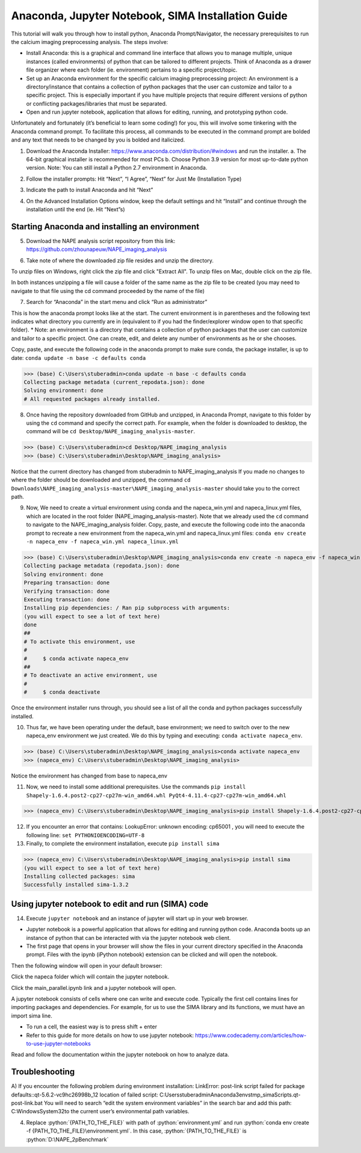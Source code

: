 Anaconda, Jupyter Notebook, SIMA Installation Guide
===================================================

This tutorial will walk you through how to install python, Anaconda Prompt/Navigator, the necessary prerequisites to run the calcium imaging preprocessing analysis. The steps involve:

.. highlight:: rst

.. role:: python(code)
    :language: python

.. |br| raw:: html

    <br>

* Install Anaconda: this is a graphical and command line interface that allows you to manage multiple, unique instances (called environments) of python that can be tailored to different projects. Think of Anaconda as a drawer file organizer where each folder (ie. environment) pertains to a specific project/topic.
* Set up an Anaconda environment for the specific calcium imaging preprocessing project: An environment is a directory/instance that contains a collection of python packages that the user can customize and tailor to a specific project. This is especially important if you have multiple projects that require different versions of python or conflicting packages/libraries that must be separated.
* Open and run jupyter notebook, application that allows for editing, running, and prototyping python code.

Unfortunately and fortunately (it’s beneficial to learn some coding!) for you, this will involve some tinkering with the Anaconda command prompt. To facilitate this process, all commands to be executed in the command prompt are bolded and any text that needs to be changed by you is bolded and italicized.

1) Download the Anaconda Installer: https://www.anaconda.com/distribution/#windows and run the installer.
   a. The 64-bit graphical installer is recommended for most PCs
   b. Choose Python 3.9 version for most up-to-date python version. Note: You can still install a Python 2.7 environment in Anaconda.

.. image:: _images/anaconda_sima_install/1_anaconda_website.png

2)	Follow the installer prompts: Hit “Next”, “I Agree”, “Next” for Just Me (Installation Type)

.. image:: _images/anaconda_sima_install/2_anaconda_setup_1.png

3)	Indicate the path to install Anaconda and hit “Next”

.. image:: _images/anaconda_sima_install/3_anaconda_setup_2.png

4)	On the Advanced Installation Options window, keep the default settings and hit “Install” and continue through the installation until the end (ie. Hit “Next”s)

Starting Anaconda and installing an environment
~~~~~~~~~~~~~~~~~~~~~~~~~~~~~~~~~~~~~~~~~~~~~~~

5) Download the NAPE analysis script repository from this link: https://github.com/zhounapeuw/NAPE_imaging_analysis

.. image:: _ images/anaconda_sima_install/13_download_mc_code.png

6) Take note of where the downloaded zip file resides and unzip the directory.

.. image:: _ images/anaconda_sima_install/14_mc_code_dir.png

To unzip files on Windows, right click the zip file and click "Extract All".
To unzip files on Mac, double click on the zip file.

In both instances unzipping a file will cause a folder of the same name as the zip file to be created (you may need to navigate to that file using the cd command proceeded by the name of the file)

7)	Search for “Anaconda” in the start menu and click “Run as administrator”

.. image:: _images/anaconda_sima_install/4_open_prompt.png

This is how the anaconda prompt looks like at the start. The current environment is in parentheses and the following text indicates what directory you currently are in (equivalent to if you had the finder/explorer window open to that specific folder).
* Note: an environment is a directory that contains a collection of python packages that the user can customize and tailor to a specific project. One can create, edit, and delete any number of environments as he or she chooses.

.. image:: _images/anaconda_sima_install/5_prompt.png

Copy, paste, and execute the following code in the anaconda prompt to make sure conda, the package installer, is up to date: ``conda update -n base -c defaults conda``

>>> (base) C:\Users\stuberadmin>conda update -n base -c defaults conda
Collecting package metadata (current_repodata.json): done
Solving environment: done
# All requested packages already installed.

..
  .. image:: _images/anaconda_sima_install/5_2_update_conda.PNG

8) Once having the repository downloaded from GitHub and unzipped, in Anaconda Prompt, navigate to this folder by using the ``cd`` command and specify the correct path. For example, when the folder is downloaded to desktop, the command will be ``cd Desktop/NAPE_imaging_analysis-master``.

>>> (base) C:\Users\stuberadmin>cd Desktop/NAPE_imaging_analysis
>>> (base) C:\Users\stuberadmin\Desktop\NAPE_imaging_analysis>

Notice that the current directory has changed from stuberadmin to NAPE_imaging_analysis
If you made no changes to where the folder should be downloaded and unzipped, the command ``cd Downloads\NAPE_imaging_analysis-master\NAPE_imaging_analysis-master`` should take you to the correct path.

..
  .. image:: _images/anaconda_sima_install/8_cd.png

9) Now, We need to create a virtual environment using conda and the napeca_win.yml and napeca_linux.yml files, which are located in the root folder (NAPE_imaging_analysis-master). Note that we already used the ``cd`` command to navigate to the NAPE_imaging_analysis folder. Copy, paste, and execute the following code into the anaconda prompt to recreate a new environment from the napeca_win.yml and napeca_linux.yml files: ``conda env create -n napeca_env -f napeca_win.yml napeca_linux.yml``

>>> (base) C:\Users\stuberadmin\Desktop\NAPE_imaging_analysis>conda env create -n napeca_env -f napeca_win.yml
Collecting package metadata (repodata.json): done
Solving environment: done
Preparing transaction: done
Verifying transaction: done
Executing transaction: done
Installing pip dependencies: / Ran pip subprocess with arguments:
(you will expect to see a lot of text here)
done
##
# To activate this environment, use
#
#     $ conda activate napeca_env
##
# To deactivate an active environment, use
#
#     $ conda deactivate

..
  .. image:: _images/anaconda_sima_install/9_create_virtual_env.png

Once the environment installer runs through, you should see a list of all the conda and python packages successfully installed.

..
  .. image:: _images/anaconda_sima_install/9_env_installed.png

10) Thus far, we have been operating under the default, base environment; we need to switch over to the new napeca_env environment we just created. We do this by typing and executing: ``conda activate napeca_env``.

>>> (base) C:\Users\stuberadmin\Desktop\NAPE_imaging_analysis>conda activate napeca_env
>>> (napeca_env) C:\Users\stuberadmin\Desktop\NAPE_imaging_analysis>

Notice the environment has changed from base to napeca_env

..
  .. image:: _images/anaconda_sima_install/10_activate.png

11) Now, we need to install some additional prerequisites. Use the commands ``pip install Shapely-1.6.4.post2-cp27-cp27m-win_amd64.whl PyQt4-4.11.4-cp27-cp27m-win_amd64.whl``

>>> (napeca_env) C:\Users\stuberadmin\Desktop\NAPE_imaging_analysis>pip install Shapely-1.6.4.post2-cp27-cp27m-win_amd64.whl PyQt4-4.11.4-cp27-cp27m-win_amd64.whl


12) If you encounter an error that contains: LookupError: unknown encoding: cp65001 , you will need to execute the following line: ``set PYTHONIOENCODING=UTF-8``

13) Finally, to complete the environment installation, execute ``pip install sima``

>>> (napeca_env) C:\Users\stuberadmin\Desktop\NAPE_imaging_analysis>pip install sima
(you will expect to see a lot of text here)
Installing collected packages: sima
Successfully installed sima-1.3.2

..
  .. image:: _images/anaconda_sima_install/13_sima_install.png

Using jupyter notebook to edit and run (SIMA) code
~~~~~~~~~~~~~~~~~~~~~~~~~~~~~~~~~~~~~~~~~~~~~~~~~~

14) Execute ``jupyter notebook`` and an instance of jupyter will start up in your web browser.

* Jupyter notebook is a powerful application that allows for editing and running python code. Anaconda boots up an instance of python that can be interacted with via the jupyter notebook web client.

* The first page that opens in your browser will show the files in your current directory specified in the Anaconda prompt. Files with the ipynb (iPython notebook) extension can be clicked and will open the notebook.

.. image:: _images/anaconda_sima_install/16_jupyter_open.png

Then the following window will open in your default browser:

.. image:: _images/anaconda_sima_install/Github_directory.png

Click the napeca folder which will contain the jupyter notebook.

Click the main_parallel.ipynb link and a jupyter notebook will open.

A jupyter notebook consists of cells where one can write and execute code. Typically the first cell contains lines for importing packages and dependencies. For example, for us to use the SIMA library and its functions, we must have an import sima line.

* To run a cell, the easiest way is to press shift + enter
* Refer to this guide for more details on how to use jupyter notebook: https://www.codecademy.com/articles/how-to-use-jupyter-notebooks

.. image:: _images/anaconda_sima_install/18_mc_code.png

Read and follow the documentation within the jupyter notebook on how to analyze data.

Troubleshooting
~~~~~~~~~~~~~~~

A) If you encounter the following problem during environment installation:
LinkError: post-link script failed for package defaults::qt-5.6.2-vc9hc26998b_12
location of failed script: C:\Users\stuberadmin\Anaconda3\envs\tmp_sima\Scripts\.qt-post-link.bat
You will need to search “edit the system environment variables” in the search bar and add this path: C:\Windows\System32\ to the current user’s environmental path variables.

.. image:: _images/anaconda_sima_install/19_env_var.png

.. image:: _images/anaconda_sima_install/20_env_var_2.png



4. Replace :python:`{PATH_TO_THE_FILE}` with path of :python:`environment.yml` and run :python:`conda env create -f {PATH_TO_THE_FILE}\environment.yml`. In this case, :python:`{PATH_TO_THE_FILE}` is :python:`D:\NAPE_2pBenchmark`
